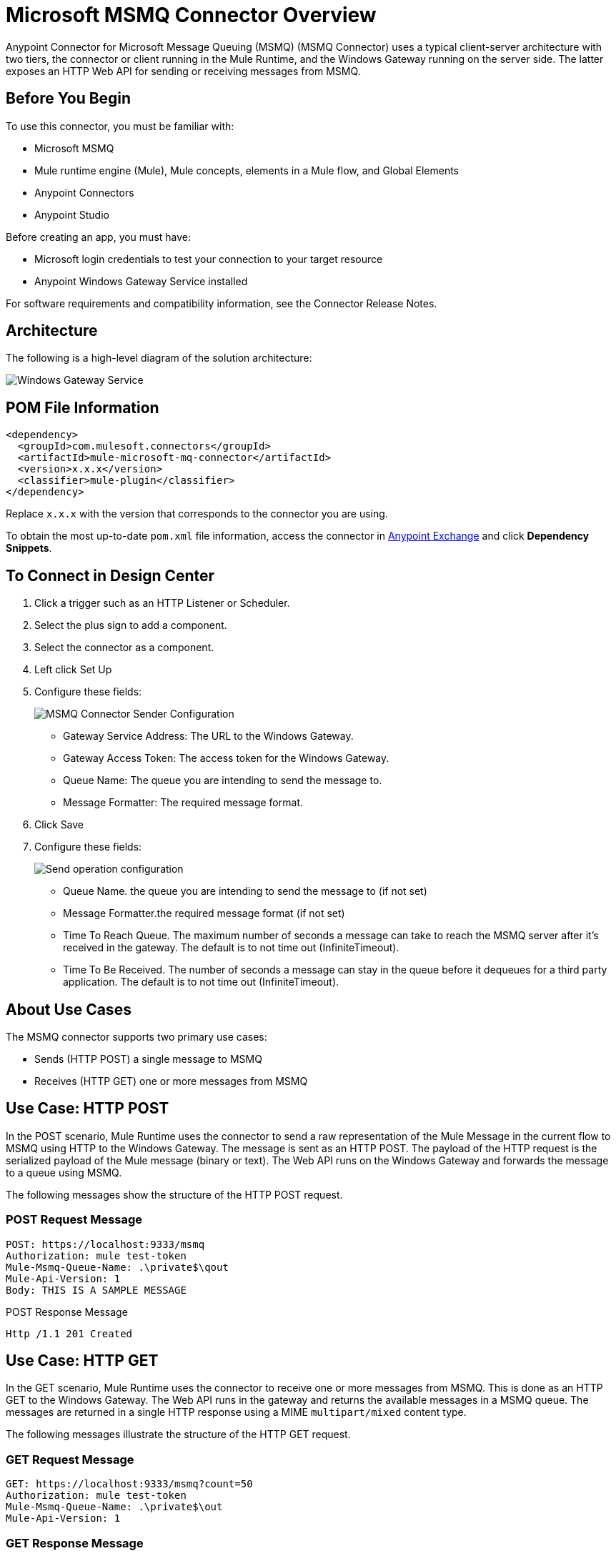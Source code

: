 = Microsoft MSMQ Connector Overview
:page-aliases: connectors::msmq/msmq-connector.adoc


Anypoint Connector for Microsoft Message Queuing (MSMQ) (MSMQ Connector) uses a typical client-server architecture with two tiers, the connector or client running in the Mule Runtime, and the Windows Gateway running on the server side. The latter exposes an HTTP Web API for sending or receiving messages from MSMQ.


== Before You Begin

To use this connector, you must be familiar with:

* Microsoft MSMQ 
* Mule runtime engine (Mule), Mule concepts, elements in a Mule flow, and Global Elements 
* Anypoint Connectors
* Anypoint Studio 

Before creating an app, you must have:

* Microsoft login credentials to test your connection to your target resource
* Anypoint Windows Gateway Service installed

For software requirements and compatibility
information, see the Connector Release Notes.

== Architecture

The following is a high-level diagram of the solution architecture:

image::msmq-windows-gateway.png[Windows Gateway Service]

== POM File Information

[source,xml,linenums]
----
<dependency>
  <groupId>com.mulesoft.connectors</groupId>
  <artifactId>mule-microsoft-mq-connector</artifactId>
  <version>x.x.x</version>
  <classifier>mule-plugin</classifier>
</dependency>
----

Replace `x.x.x` with the version that corresponds to the connector you are using.

To obtain the most up-to-date `pom.xml` file information, access the connector in https://www.mulesoft.com/exchange/[Anypoint Exchange] and click *Dependency Snippets*.

== To Connect in Design Center

. Click a trigger such as an HTTP Listener or Scheduler.
. Select the plus sign to add a component.
. Select the connector as a component.
. Left click Set Up
. Configure these fields:
+
image::msmq-global-config.png[MSMQ Connector Sender Configuration]
+
** Gateway Service Address: The URL to the Windows Gateway.
** Gateway Access Token: The access token for the Windows Gateway.
** Queue Name: The queue you are intending to send the message to.
** Message Formatter: The required message format.
+
. Click Save
. Configure these fields:
+
image::msmq-operation-config.png[Send operation configuration]
+
* Queue Name. the queue you are intending to send the message to (if not set)
* Message Formatter.the required message format (if not set)
* Time To Reach Queue. The maximum number of seconds a message can take to reach the MSMQ server after it's received in the gateway. The default is to not time out (InfiniteTimeout).
* Time To Be Received. The number of seconds a message can stay in the queue before it dequeues for a third party application. The default is to not time out (InfiniteTimeout).

== About Use Cases

The MSMQ connector supports two primary use cases:

* Sends (HTTP POST) a single message to MSMQ
* Receives (HTTP GET) one or more messages from MSMQ

== Use Case: HTTP POST

In the POST scenario, Mule Runtime uses the connector to send a raw representation of the Mule Message in the current flow to MSMQ using HTTP to the Windows Gateway. The message is sent as an HTTP POST. The payload of the HTTP request is the serialized payload of the Mule message (binary or text). The Web API runs on the Windows Gateway and forwards the message to a queue using MSMQ.

The following messages show the structure of the HTTP POST request.

=== POST Request Message

[source,text,linenums]
----
POST: https://localhost:9333/msmq
Authorization: mule test-token
Mule-Msmq-Queue-Name: .\private$\qout
Mule-Api-Version: 1
Body: THIS IS A SAMPLE MESSAGE
----

POST Response Message

----
Http /1.1 201 Created
----

== Use Case: HTTP GET

In the GET scenario, Mule Runtime uses the connector to receive one or more messages from MSMQ. This is done as an HTTP GET to the Windows Gateway. The Web API runs in the gateway and returns the available messages in a MSMQ queue. The messages are returned in a single HTTP response using a MIME `multipart/mixed` content type.

The following messages illustrate the structure of the HTTP GET request.

=== GET Request Message

[source,text,linenums]
----
GET: https://localhost:9333/msmq?count=50
Authorization: mule test-token
Mule-Msmq-Queue-Name: .\private$\out
Mule-Api-Version: 1
----

=== GET Response Message

[source,text,linenums]
----
Transfer-Encoding: chunked
Content-Type: multipart/mixed; boundary="42c5468b-f831-900d-d099-a123ef456dcc7"

28
--42c5468b-f831-900d-d099-a123ef456dcc7

218
Content-Type: application/octet-stream
mule-msmq-acknowledgment-type: None
mule-msmq-acknowledgment: None
mule-msmq-attach-sender-id: True
mule-msmq-body-type: 0
mule-msmq-connector-type: 0
mule-msmq-correlation-id: 00000000-0000-0000-0000-000000000000\0
mule-msmq-id: 12ab345c-6d7e-900d-d099-89f012a345bc\6789
mule-msmq-label:
mule-msmq-lookup-id: 288230376151717889
mule-msmq-message-type: Normal
mule-msmq-priority: Normal
mule-msmq-source-machine: win-dt3v2pm5d7l
mule-msmq-extension:
mule-msmq-app-specific: 0

11
THIS IS A MESSAGE
2C

--42c5468b-f831-900d-d099-a123ef456dcc7--

0
----

The HTTP headers used for sending and receiving messages to and from the Gateway service are discussed more in detail later in this document.

== About Message Delivery

The MSMQ connector can use a two-phase protocol to ensure zero-message-loss communication with the gateway, or it can be set to use a no-acknowledgment protocol when you want to achieve high throughput and do not need to ensure receiving each message at least once.

Message delivery can be chosen from two different options. The Message delivery configuration setting establishes the message delivering working mode. Details on each available option are described below.

=== About No Acknowledgment

In a traditional scenario, after a message is read in the gateway, it is deleted from the queue. If there is a connection failure or another issue in the ESB that prevents the message from being read, that message is lost (this message delivery mode can be set by choosing the NoAcknowledgment value at the corresponding configuration setting). Nevertheless, this delivery mode is the fastest one and you should select it if you don't need each message to be delivered at least once.

=== About At Least Once (Default)

In a scenario with a two-phase commit protocol, the messages read from the main queue are kept in a subordinate queue as backup. After the connector receives a copy of the message, it sends an additional request to the gateway to remove the message from the sub-queue. When this commit action is not completed, the message remains in the sub-queue. After a period of time, messages in the subordinate queue, considered as orphans, are moved back to their parent queue where they are retried. To be clear, this mechanism should not be affected by external exceptions happening in the flow unless the flow is interrupted before the commit phase is completed (this message delivery mode can be set by choosing the AtLeastOnce value at the corresponding configuration setting).

As said, message delivery mode depends on the Message delivery configuration setting, which should be set to `AtLeastOnce` (default) if you want to ensure two phase commit protocol to be used. If you set this parameter to `NoAcknowledgment` then each message is delivered to mule with no acknowledgment of reception from it.

== Add the Connector to a Studio Project

Anypoint Studio provides two ways to add the connector to your Studio project: from the Exchange button in the Studio taskbar or from the Mule Palette view.

=== Add the Connector Using Exchange

. In Studio, create a Mule project.
. Click the Exchange icon *(X)* in the upper-left of the Studio task bar.
. In Exchange, click *Login* and supply your Anypoint Platform username and password.
. In Exchange, search for "msmq".
. Select the connector and click *Add to project*.
. Follow the prompts to install the connector.

=== Add the Connector in Studio

. In Studio, create a Mule project.
. In the Mule Palette view, click *(X) Search in Exchange*.
. In *Add Modules to Project*, type "msmq" in the search field.
. Click this connector's name in *Available modules*.
. Click *Add*.
. Click *Finish*.

=== To Configure in Studio

. Drag the HTTP Listener to the Studio Canvas.
+
image::msmq-any-listener.png[MSMQ demo flow in Studio]
+
. Set the Path.
. Click the green plus sign to configure the listener.
. Drag an MSMQ connector operation to the Studio Canvas.
. Click the green plus sign to add a configuration for the connector.
. Complete these fields:
+
image::msmq-any-config.png[Global Element Properties]
+
** Gateway Service Address: The URL to the Windows Gateway.
** Gateway Access Token: The access token for the Windows Gateway.
** Queue Name: The queue you are intending to send the message to.
** Message Formatter: The required message format.
+
. Click OK
. Configure these fields:
+
image::msmq-any-send.png[MSMQ properties screen]
+
** Message Formatter (if not set): the required message format
** Payload: the content of the message
** Time To Reach Queue: The maximum number of seconds a message can take to reach the MSMQ server after it's received in the gateway. The default is to not time out (InfiniteTimeout).
** Time To Be Received: The number of seconds a message can stay in the queue before it dequeues for a third party application. The default is to not time out (InfiniteTimeout).

== Use Case: Studio

image::msmq-flow-example.png["Studio flow icons for Listener,Logger, Send, and DataWeave."]

== USe Case: XML

[source,xml,linenums]
----
<?xml version="1.0" encoding="UTF-8"?>

<mule xmlns:file="http://www.mulesoft.org/schema/mule/file"
xmlns:ee="http://www.mulesoft.org/schema/mule/ee/core"
xmlns:msmq="http://www.mulesoft.org/schema/mule/msmq"
xmlns:http="http://www.mulesoft.org/schema/mule/http"
xmlns="http://www.mulesoft.org/schema/mule/core"
xmlns:doc="http://www.mulesoft.org/schema/mule/documentation"
xmlns:xsi="http://www.w3.org/2001/XMLSchema-instance"
xsi:schemaLocation="http://www.mulesoft.org/schema/mule/core
http://www.mulesoft.org/schema/mule/core/current/mule.xsd
http://www.mulesoft.org/schema/mule/http
http://www.mulesoft.org/schema/mule/http/current/mule-http.xsd
http://www.mulesoft.org/schema/mule/msmq
http://www.mulesoft.org/schema/mule/msmq/current/mule-msmq.xsd
http://www.mulesoft.org/schema/mule/ee/core
http://www.mulesoft.org/schema/mule/ee/core/current/mule-ee.xsd
http://www.mulesoft.org/schema/mule/file
http://www.mulesoft.org/schema/mule/file/current/mule-file.xsd">

<http:listener-config name="HTTP_Listener_config"
doc:name="HTTP Listener config" basePath="/">
    <http:listener-connection host="0.0.0.0" port="8081" />
</http:listener-config>

<configuration-properties file="gateway-connection.properties" />

<http:request-config name="HTTP_Request_configuration"
doc:name="HTTP Request configuration"/>
<msmq:msmq-sender-config name="MSMQ_Connector_Msmq_sender_config"
messageFormatter="None" doc:name="MSMQ Connector Msmq sender config">
    <msmq:msmq-connection serviceAddress="${msmqConfig.serviceAddress}"
     accessToken="${msmqConfig.accessToken}"
     queueName="${msmqConfig.rootQueueName}"
     ignoreSSLWarnings="true" />
</msmq:msmq-sender-config>
<msmq:msmq-receiver-config name="MSMQ_Connector_Msmq_receiver_config"
messageCount="1" pollingFrequency="1" messageFormatter="None"
doc:name="MSMQ Connector Msmq receiver config"
messageDelivery="AtLeastOnce" >
    <msmq:msmq-connection serviceAddress="${msmqConfig.serviceAddress}"
     accessToken="${msmqConfig.accessToken}"
     queueName="${msmqConfig.rootQueueName}"
     ignoreSSLWarnings="true" />
</msmq:msmq-receiver-config>
<flow name ="Parse-template">
    <http:listener doc:name="Listener"
    config-ref="HTTP_Listener_config" path="/"/>
    <parse-template doc:name="Parse Template"
    location="form.html"/>

</flow>
<flow name="msmq-demo-send-operation">
<http:listener doc:name="Listener"
config-ref="HTTP_Listener_config" path="/send"/>
<logger level="INFO" doc:name="Logger"
message="#[payload]"/>
<msmq:send doc:name="Send"
 config-ref="MSMQ_Connector_Msmq_sender_config"
 messageFormatter="None" queueName="${msmqConfig.rootQueueName}">
    <msmq:payload ><![CDATA[#[attributes.queryParams.message]]]></msmq:payload>
</msmq:send>
<ee:transform doc:name="Transform Message" >
    <ee:message >
                <ee:set-payload ><![CDATA[%dw 2.0
output text/plain
---
"Message sent successfully"]]></ee:set-payload>
            </ee:message>
        </ee:transform>
    </flow>
    <flow name="msmq-demo-receive-source" >
    <msmq:msmq doc:name="Msmq" config-ref="MSMQ_Connector_Msmq_receiver_config" />
        <logger level="INFO" doc:name="Logger" message="#[payload]"/>
    </flow>
</mule>
----

== See Also

* xref:release-notes::connector/msmq-connector-release-notes.adoc[Microsoft MSMQ Connector Release Notes]
* xref:connectors::windows-gateway-services/windows-gateway-services-guide-mule4.adoc[]
* https://help.mulesoft.com[MuleSoft Help Center]
